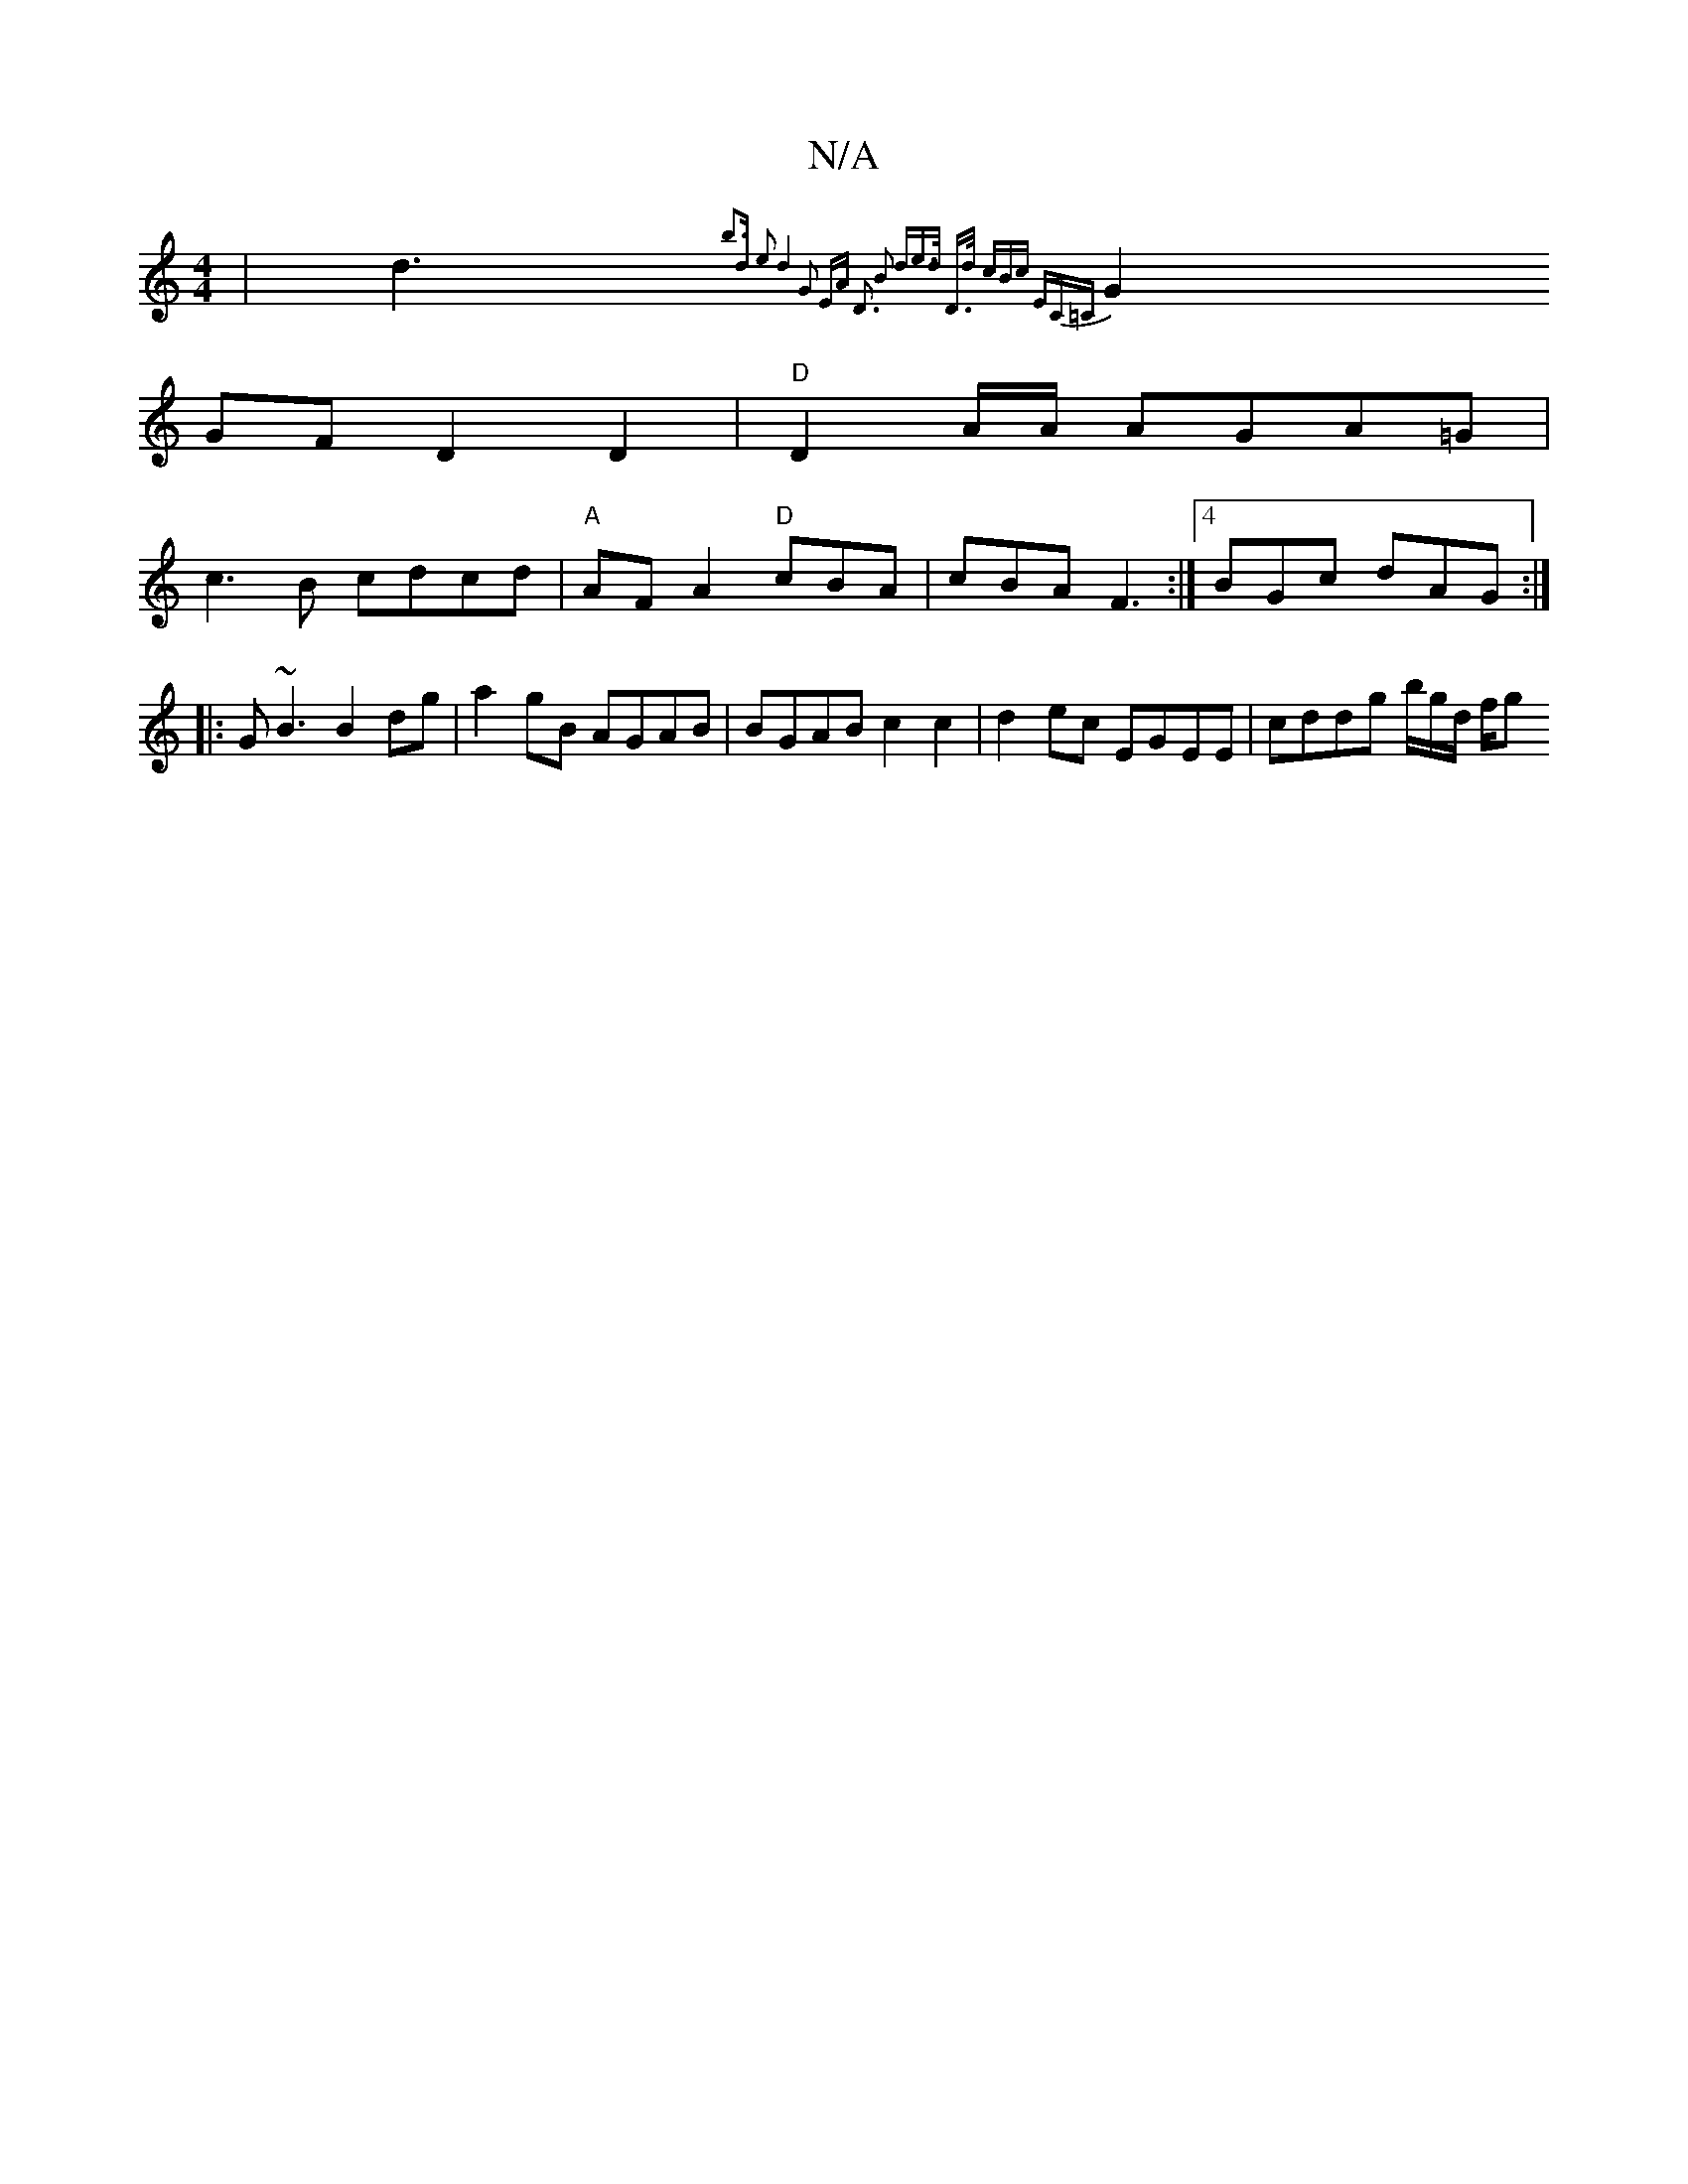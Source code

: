 X:1
T:N/A
M:4/4
R:N/A
K:Cmajor
2 | d3{b3d e2d4:|2 G2 EA D3 B2 d3/2e>d | D>d (3cBc "EmC=C|
G2GF D2D2 |"D"D2 A/A/2 AGA=G|
c3B cdcd|"A"AFA2 "D"cBA|cBA F3:|4 BGc dAG :|
|:G~B3 B2 dg | a2gB AGAB | BGAB c2c2 |d2 ec EGEE | cddg b/g/d/ f/g